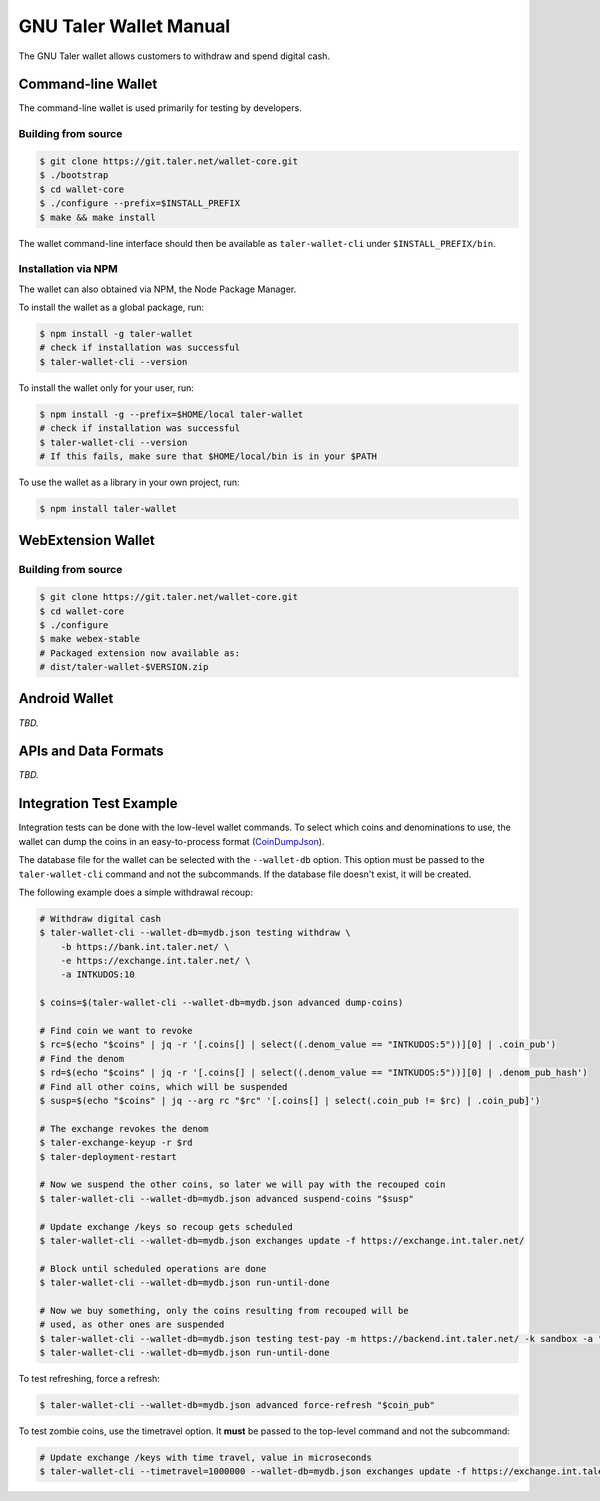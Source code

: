 GNU Taler Wallet Manual
#######################

The GNU Taler wallet allows customers to withdraw and spend digital cash.

.. _command-line-wallet:

Command-line Wallet
===================

The command-line wallet is used primarily for testing by developers.

Building from source
--------------------

.. code-block:: sh

  $ git clone https://git.taler.net/wallet-core.git
  $ ./bootstrap
  $ cd wallet-core
  $ ./configure --prefix=$INSTALL_PREFIX
  $ make && make install

The wallet command-line interface should then be available as ``taler-wallet-cli`` under ``$INSTALL_PREFIX/bin``.

Installation via NPM
--------------------

The wallet can also obtained via NPM, the Node Package Manager.

To install the wallet as a global package, run:

.. code-block:: sh

  $ npm install -g taler-wallet
  # check if installation was successful
  $ taler-wallet-cli --version

To install the wallet only for your user, run:

.. code-block:: sh

  $ npm install -g --prefix=$HOME/local taler-wallet
  # check if installation was successful
  $ taler-wallet-cli --version
  # If this fails, make sure that $HOME/local/bin is in your $PATH

To use the wallet as a library in your own project, run:

.. code-block:: sh

  $ npm install taler-wallet


WebExtension Wallet
===================

Building from source
--------------------

.. code-block:: sh

  $ git clone https://git.taler.net/wallet-core.git
  $ cd wallet-core
  $ ./configure
  $ make webex-stable
  # Packaged extension now available as:
  # dist/taler-wallet-$VERSION.zip


Android Wallet
==============

*TBD.*


APIs and Data Formats
=====================

*TBD.*



Integration Test Example
========================

Integration tests can be done with the low-level wallet commands.  To select which coins and denominations
to use, the wallet can dump the coins in an easy-to-process format (`CoinDumpJson <https://git.taler.net/wallet-core.git/tree/src/types/talerTypes.ts#n734>`__).

The database file for the wallet can be selected with the ``--wallet-db``
option.  This option must be passed to the ``taler-wallet-cli`` command and not
the subcommands.  If the database file doesn't exist, it will be created.

The following example does a simple withdrawal recoup:

.. code-block:: sh

  # Withdraw digital cash
  $ taler-wallet-cli --wallet-db=mydb.json testing withdraw \
      -b https://bank.int.taler.net/ \
      -e https://exchange.int.taler.net/ \
      -a INTKUDOS:10

  $ coins=$(taler-wallet-cli --wallet-db=mydb.json advanced dump-coins)

  # Find coin we want to revoke
  $ rc=$(echo "$coins" | jq -r '[.coins[] | select((.denom_value == "INTKUDOS:5"))][0] | .coin_pub')
  # Find the denom
  $ rd=$(echo "$coins" | jq -r '[.coins[] | select((.denom_value == "INTKUDOS:5"))][0] | .denom_pub_hash')
  # Find all other coins, which will be suspended
  $ susp=$(echo "$coins" | jq --arg rc "$rc" '[.coins[] | select(.coin_pub != $rc) | .coin_pub]')

  # The exchange revokes the denom
  $ taler-exchange-keyup -r $rd
  $ taler-deployment-restart

  # Now we suspend the other coins, so later we will pay with the recouped coin
  $ taler-wallet-cli --wallet-db=mydb.json advanced suspend-coins "$susp"

  # Update exchange /keys so recoup gets scheduled
  $ taler-wallet-cli --wallet-db=mydb.json exchanges update -f https://exchange.int.taler.net/

  # Block until scheduled operations are done
  $ taler-wallet-cli --wallet-db=mydb.json run-until-done

  # Now we buy something, only the coins resulting from recouped will be
  # used, as other ones are suspended
  $ taler-wallet-cli --wallet-db=mydb.json testing test-pay -m https://backend.int.taler.net/ -k sandbox -a "INTKUDOS:1" -s "foo"
  $ taler-wallet-cli --wallet-db=mydb.json run-until-done


To test refreshing, force a refresh:

.. code-block:: sh

  $ taler-wallet-cli --wallet-db=mydb.json advanced force-refresh "$coin_pub"


To test zombie coins, use the timetravel option. It **must** be passed to the
top-level command and not the subcommand:

.. code-block:: sh

  # Update exchange /keys with time travel, value in microseconds
  $ taler-wallet-cli --timetravel=1000000 --wallet-db=mydb.json exchanges update -f https://exchange.int.taler.net/

